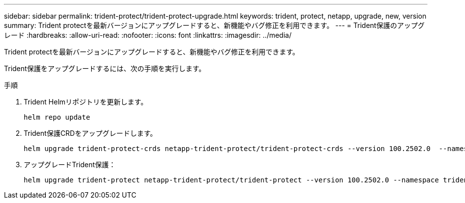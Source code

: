 ---
sidebar: sidebar 
permalink: trident-protect/trident-protect-upgrade.html 
keywords: trident, protect, netapp, upgrade, new, version 
summary: Trident protectを最新バージョンにアップグレードすると、新機能やバグ修正を利用できます。 
---
= Trident保護のアップグレード
:hardbreaks:
:allow-uri-read: 
:nofooter: 
:icons: font
:linkattrs: 
:imagesdir: ../media/


[role="lead"]
Trident protectを最新バージョンにアップグレードすると、新機能やバグ修正を利用できます。

Trident保護をアップグレードするには、次の手順を実行します。

.手順
. Trident Helmリポジトリを更新します。
+
[source, console]
----
helm repo update
----
. Trident保護CRDをアップグレードします。
+
[source, console]
----
helm upgrade trident-protect-crds netapp-trident-protect/trident-protect-crds --version 100.2502.0  --namespace trident-protect
----
. アップグレードTrident保護：
+
[source, console]
----
helm upgrade trident-protect netapp-trident-protect/trident-protect --version 100.2502.0 --namespace trident-protect
----

